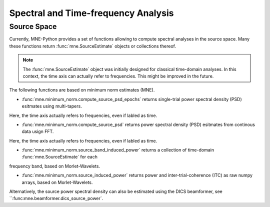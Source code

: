 ====================================
Spectral and Time-frequency Analysis
====================================


Source Space
^^^^^^^^^^^^

Currently, MNE-Python provides a set of functions
allowing to compute spectral analyses in the source space.
Many these functions return :func:`mne.SourceEstimate` objects or collections thereof.

.. note::
    The :func:`mne.SourceEstimate` object was initially designed for classical time-domain analyses.
    In this context, the time axis can actually refer to frequencies. This might be improved
    in the future.


The following functions are based on minimum norm estimates (MNE).

- :func:`mne.minimum_norm.compute_source_psd_epochs` returns single-trial power spectral density (PSD) esitmates using multi-tapers.
Here, the time axis actually refers to frequencies, even if labled as time.

- :func:`mne.minimum_norm.compute_source_psd` returns power spectral density (PSD) esitmates from continous data usign FFT.
Here, the time axis actually refers to frequencies, even if labled as time.

- :func:`mne.minimum_norm.source_band_induced_power` returns a collection of time-domain :func:`mne.SourceEstimate` for each
frequency band, based on Morlet-Wavelets.

- :func:`mne.minimum_norm.source_induced_power` returns power and inter-trial-coherence (ITC) as raw numpy arrays, based on Morlet-Wavelets.

Alternatively, the source power spectral density can also be estimated using the DICS beamformer,
see ``:func:mne.beamformer.dics_source_power`.
 